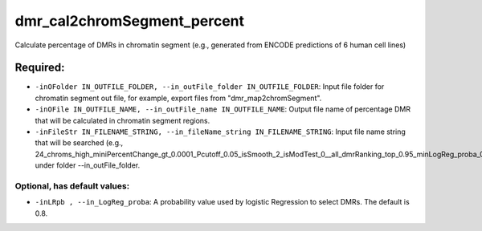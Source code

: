 dmr_cal2chromSegment_percent
============================

Calculate percentage of DMRs in chromatin segment (e.g., generated from ENCODE predictions of 6 human cell lines)

Required:
---------
- ``-inOFolder IN_OUTFILE_FOLDER, --in_outFile_folder IN_OUTFILE_FOLDER``: Input file folder for chromatin segment out file, for example, export files from "dmr_map2chromSegment".
- ``-inOFile IN_OUTFILE_NAME, --in_outFile_name IN_OUTFILE_NAME``: Output file name of percentage DMR that will be calculated in chromatin segment regions.
- ``-inFileStr IN_FILENAME_STRING, --in_fileName_string IN_FILENAME_STRING``: Input file name string that will be searched (e.g., 24_chroms_high_miniPercentChange_gt_0.0001_Pcutoff_0.05_isSmooth_2_isModTest_0__all_dmrRanking_top_0.95_minLogReg_proba_0.7*) under folder --in_outFile_folder.

Optional, has default values:
_____________________________
- ``-inLRpb , --in_LogReg_proba``: A probability value used by logistic Regression to select DMRs. The default is 0.8.
